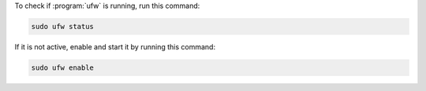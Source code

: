 To check if :program:`ufw` is running, run this command:

.. code-block:: shell

   sudo ufw status

If it is not active, enable and start it by running this command:

.. code-block:: shell

   sudo ufw enable
